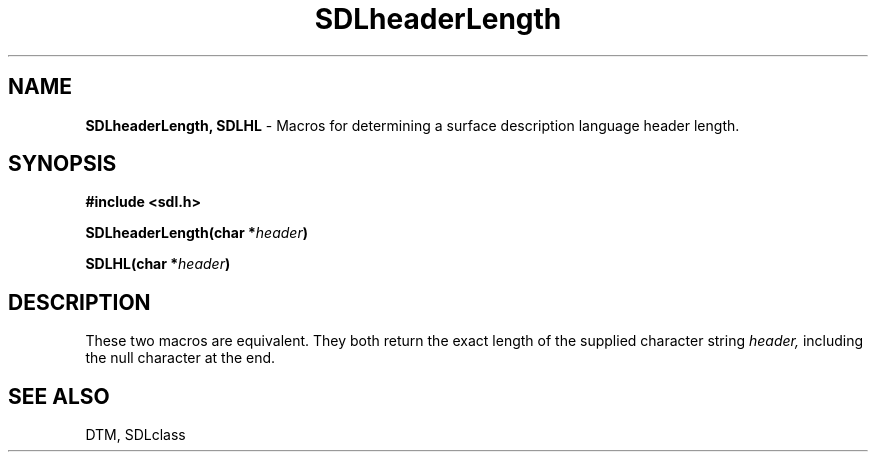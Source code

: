 .TH SDLheaderLength 3DTM "10 February 1992" DTM "DTM Version 2.0"
.LP
.SH "NAME"
\fBSDLheaderLength, SDLHL\fP - Macros for determining a surface description language header length.
.LP
.SH "SYNOPSIS"
.nf
.B #include <sdl.h>
.LP
.B SDLheaderLength(char *\fIheader\fP)
.LP
.B SDLHL(char *\fIheader\fP)
.LP
.fi
.SH "DESCRIPTION"
These two macros are equivalent.  They both return the exact length of
the supplied character string
.I header,
including the null character at the end.
.LP
.SH "SEE ALSO"
DTM, SDLclass
